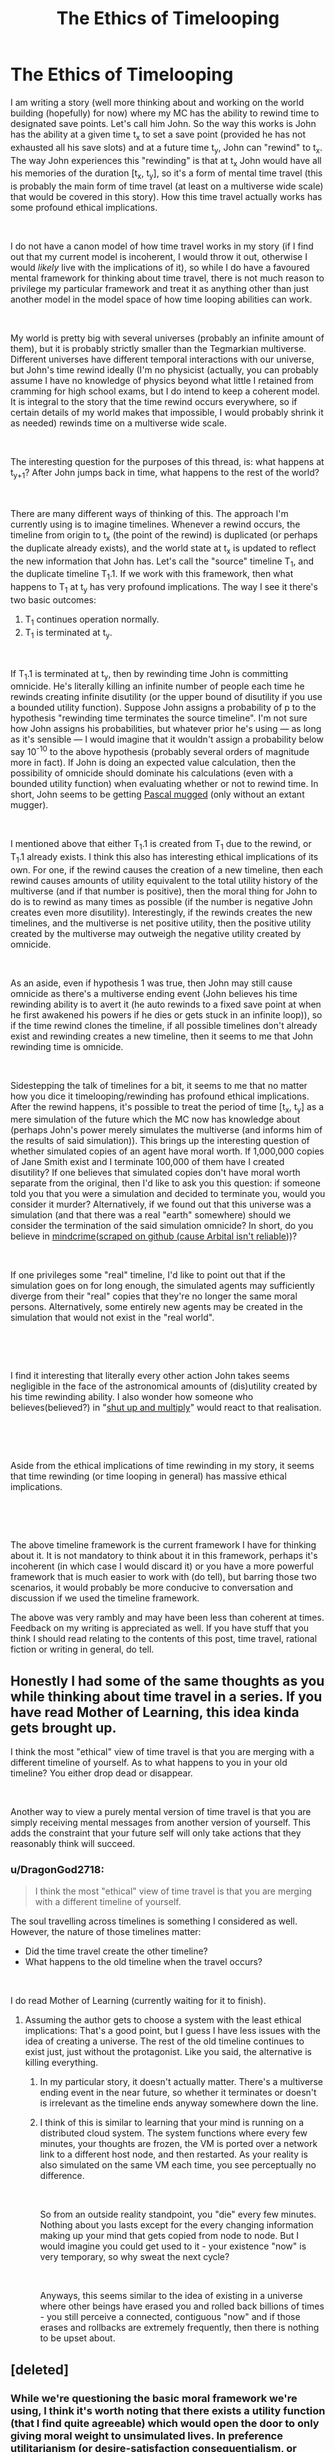 #+TITLE: The Ethics of Timelooping

* The Ethics of Timelooping
:PROPERTIES:
:Author: DragonGod2718
:Score: 32
:DateUnix: 1563904812.0
:DateShort: 2019-Jul-23
:END:
I am writing a story (well more thinking about and working on the world building (hopefully) for now) where my MC has the ability to rewind time to designated save points. Let's call him John. So the way this works is John has the ability at a given time t_x to set a save point (provided he has not exhausted all his save slots) and at a future time t_y, John can "rewind" to t_x. The way John experiences this "rewinding" is that at t_x John would have all his memories of the duration [t_x, t_y], so it's a form of mental time travel (this is probably the main form of time travel (at least on a multiverse wide scale) that would be covered in this story). How this time travel actually works has some profound ethical implications.

​

I do not have a canon model of how time travel works in my story (if I find out that my current model is incoherent, I would throw it out, otherwise I would /likely/ live with the implications of it), so while I do have a favoured mental framework for thinking about time travel, there is not much reason to privilege my particular framework and treat it as anything other than just another model in the model space of how time looping abilities can work.

​

My world is pretty big with several universes (probably an infinite amount of them), but it is probably strictly smaller than the Tegmarkian multiverse. Different universes have different temporal interactions with our universe, but John's time rewind ideally (I'm no physicist (actually, you can probably assume I have no knowledge of physics beyond what little I retained from cramming for high school exams, but I do intend to keep a coherent model. It is integral to the story that the time rewind occurs everywhere, so if certain details of my world makes that impossible, I would probably shrink it as needed) rewinds time on a multiverse wide scale.

​

The interesting question for the purposes of this thread, is: what happens at t_{y+1}? After John jumps back in time, what happens to the rest of the world?

​

There are many different ways of thinking of this. The approach I'm currently using is to imagine timelines. Whenever a rewind occurs, the timeline from origin to t_x (the point of the rewind) is duplicated (or perhaps the duplicate already exists), and the world state at t_x is updated to reflect the new information that John has. Let's call the "source" timeline T_1, and the duplicate timeline T_1.1. If we work with this framework, then what happens to T_1 at t_y has very profound implications. The way I see it there's two basic outcomes:

1. T_1 continues operation normally.
2. T_1 is terminated at t_y.

​

If T_1.1 is terminated at t_y, then by rewinding time John is committing omnicide. He's literally killing an infinite number of people each time he rewinds creating infinite disutility (or the upper bound of disutility if you use a bounded utility function). Suppose John assigns a probability of p to the hypothesis "rewinding time terminates the source timeline". I'm not sure how John assigns his probabilities, but whatever prior he's using --- as long as it's sensible --- I would imagine that it wouldn't assign a probability below say 10^{-10} to the above hypothesis (probably several orders of magnitude more in fact). If John is doing an expected value calculation, then the possibility of omnicide should dominate his calculations (even with a bounded utility function) when evaluating whether or not to rewind time. In short, John seems to be getting [[https://en.wikipedia.org/wiki/Pascal%27s_mugging][Pascal mugged]] (only without an extant mugger).

​

I mentioned above that either T_1.1 is created from T_1 due to the rewind, or T_1.1 already exists. I think this also has interesting ethical implications of its own. For one, if the rewind causes the creation of a new timeline, then each rewind causes amounts of utility equivalent to the total utility history of the multiverse (and if that number is positive), then the moral thing for John to do is to rewind as many times as possible (if the number is negative John creates even more disutility). Interestingly, if the rewinds creates the new timelines, and the multiverse is net positive utility, then the positive utility created by the multiverse may outweigh the negative utility created by omnicide.

​

As an aside, even if hypothesis 1 was true, then John may still cause omnicide as there's a multiverse ending event (John believes his time rewinding ability is to avert it (he auto rewinds to a fixed save point at when he first awakened his powers if he dies or gets stuck in an infinite loop)), so if the time rewind clones the timeline, if all possible timelines don't already exist and rewinding creates a new timeline, then it seems to me that John rewinding time is omnicide.

​

Sidestepping the talk of timelines for a bit, it seems to me that no matter how you dice it timelooping/rewinding has profound ethical implications. After the rewind happens, it's possible to treat the period of time [t_x, t_y] as a mere simulation of the future which the MC now has knowledge about (perhaps John's power merely simulates the multiverse (and informs him of the results of said simulation)). This brings up the interesting question of whether simulated copies of an agent have moral worth. If 1,000,000 copies of Jane Smith exist and I terminate 100,000 of them have I created disutility? If one believes that simulated copies don't have moral worth separate from the original, then I'd like to ask you this question: if someone told you that you were a simulation and decided to terminate you, would you consider it murder? Alternatively, if we found out that this universe was a simulation (and that there was a real "earth" somewhere) should we consider the termination of the said simulation omnicide? In short, do you believe in [[https://arbital.com/p/mindcrime/][mindcrime]]([[https://emma-borhanian.github.io/arbital-scrape/page/mindcrime.html][scraped on github (cause Arbital isn't reliable]]))?

​

If one privileges some "real" timeline, I'd like to point out that if the simulation goes on for long enough, the simulated agents may sufficiently diverge from their "real" copies that they're no longer the same moral persons. Alternatively, some entirely new agents may be created in the simulation that would not exist in the "real world".

​

​

I find it interesting that literally every other action John takes seems negligible in the face of the astronomical amounts of (dis)utility created by his time rewinding ability. I also wonder how someone who believes(believed?) in "[[https://wiki.lesswrong.com/wiki/Shut_up_and_multiply][shut up and multiply]]" would react to that realisation.

​

​

Aside from the ethical implications of time rewinding in my story, it seems that time rewinding (or time looping in general) has massive ethical implications.

​

​

The above timeline framework is the current framework I have for thinking about it. It is not mandatory to think about it in this framework, perhaps it's incoherent (in which case I would discard it) or you have a more powerful framework that is much easier to work with (do tell), but barring those two scenarios, it would probably be more conducive to conversation and discussion if we used the timeline framework.

The above was very rambly and may have been less than coherent at times. Feedback on my writing is appreciated as well. If you have stuff that you think I should read relating to the contents of this post, time travel, rational fiction or writing in general, do tell.


** Honestly I had some of the same thoughts as you while thinking about time travel in a series. If you have read Mother of Learning, this idea kinda gets brought up.

I think the most "ethical" view of time travel is that you are merging with a different timeline of yourself. As to what happens to you in your old timeline? You either drop dead or disappear.

​

Another way to view a purely mental version of time travel is that you are simply receiving mental messages from another version of yourself. This adds the constraint that your future self will only take actions that they reasonably think will succeed.
:PROPERTIES:
:Author: speakerforthe
:Score: 20
:DateUnix: 1563905980.0
:DateShort: 2019-Jul-23
:END:

*** u/DragonGod2718:
#+begin_quote
  I think the most "ethical" view of time travel is that you are merging with a different timeline of yourself.
#+end_quote

The soul travelling across timelines is something I considered as well. However, the nature of those timelines matter:

- Did the time travel create the other timeline?
- What happens to the old timeline when the travel occurs?

​

I do read Mother of Learning (currently waiting for it to finish).
:PROPERTIES:
:Author: DragonGod2718
:Score: 5
:DateUnix: 1563907736.0
:DateShort: 2019-Jul-23
:END:

**** Assuming the author gets to choose a system with the least ethical implications: That's a good point, but I guess I have less issues with the idea of creating a universe. The rest of the old timeline continues to exist just, just without the protagonist. Like you said, the alternative is killing everything.
:PROPERTIES:
:Author: speakerforthe
:Score: 3
:DateUnix: 1563908078.0
:DateShort: 2019-Jul-23
:END:

***** In my particular story, it doesn't actually matter. There's a multiverse ending event in the near future, so whether it terminates or doesn't is irrelevant as the timeline ends anyway somewhere down the line.
:PROPERTIES:
:Author: DragonGod2718
:Score: 5
:DateUnix: 1563908997.0
:DateShort: 2019-Jul-23
:END:


***** I think of this is similar to learning that your mind is running on a distributed cloud system. The system functions where every few minutes, your thoughts are frozen, the VM is ported over a network link to a different host node, and then restarted. As your reality is also simulated on the same VM each time, you see perceptually no difference.

​

So from an outside reality standpoint, you "die" every few minutes. Nothing about you lasts except for the every changing information making up your mind that gets copied from node to node. But I would imagine you could get used to it - your existence "now" is very temporary, so why sweat the next cycle?

​

Anyways, this seems similar to the idea of existing in a universe where other beings have erased you and rolled back billions of times - you still perceive a connected, contiguous "now" and if those erases and rollbacks are extremely frequently, then there is nothing to be upset about.
:PROPERTIES:
:Author: SoylentRox
:Score: 1
:DateUnix: 1564028658.0
:DateShort: 2019-Jul-25
:END:


** [deleted]
:PROPERTIES:
:Score: 14
:DateUnix: 1563905232.0
:DateShort: 2019-Jul-23
:END:

*** While we're questioning the basic moral framework we're using, I think it's worth noting that there exists a utility function (that I find quite agreeable) which would open the door to only giving moral weight to unsimulated lives. In preference utilitarianism (or desire-satisfaction consequentialism, or whatever), the value of an action is determined by how well its consequences meet everyone's well-informed desires.

Since many people seem to have a strong preference for even a mediocre reality compared to a simulated life in paradise, it seems feasible that improving the real world at the expense of simulated lives would be morally permissible. Granted, I'm no empath, so I may be wrong.

Side note: At what point does a simulated life become morally valuable? Does your idea of a character have any moral value as a simulated life?
:PROPERTIES:
:Author: JusticeBeak
:Score: 8
:DateUnix: 1563907382.0
:DateShort: 2019-Jul-23
:END:

**** u/DragonGod2718:
#+begin_quote
  Since many people seem to have a strong preference for even a mediocre reality compared to a simulated life in paradise, it seems feasible that improving the real world at the expense of simulated lives would be morally permissible. Granted, I'm no empath, so I may be wrong.
#+end_quote

I addressed this:

#+begin_quote
  If one believes that simulated copies don't have moral worth separate from the original, then I'd like to ask you this question: if someone told you that you were a simulation and decided to terminate you, would you consider it murder? Alternatively, if we found out that this universe was a simulation (and that there was a real "earth" somewhere) should we consider the termination of the said simulation omnicide? In short, do you believe in [[https://arbital.com/p/mindcrime/][mindcrime]]([[https://emma-borhanian.github.io/arbital-scrape/page/mindcrime.html][scraped on github (cause Arbital isn't reliable]]))?
#+end_quote

​

Is that a bullet you're willing to bite? Would you accept the omnicide of this universe to benefit some other "real" universe?
:PROPERTIES:
:Author: DragonGod2718
:Score: 5
:DateUnix: 1563907886.0
:DateShort: 2019-Jul-23
:END:

***** I'm not sure, but I think a similar and related question that could help find an answer is whether you root for Neo in The Matrix. Regardless, my intent was to bring up a moral framework that could justify what you seem to take as trivially inexcusable.
:PROPERTIES:
:Author: JusticeBeak
:Score: 3
:DateUnix: 1563912967.0
:DateShort: 2019-Jul-24
:END:

****** u/DragonGod2718:
#+begin_quote
  I'm not sure, but I think a similar and related question that could help find an answer is whether you root for Neo in The Matrix.
#+end_quote

Haven't watched The Matrix.

​

#+begin_quote
  Regardless, my intent was to bring up a moral framework that could justify what you seem to take as trivially inexcusable.
#+end_quote

I don't find the moral framework interesting unless you (or others) are willing to bite the bullet of omnicide. Talking about some "real" world is all fine and dandy until people are presented with the hypothesis that they are a simulation.
:PROPERTIES:
:Author: DragonGod2718
:Score: 3
:DateUnix: 1563913910.0
:DateShort: 2019-Jul-24
:END:

******* You should watch The Matrix, at least the first one. It's quite good.

Presenting people with the hypothesis that they're (in) a simulation is generally not going to be taken any more seriously than the idea that the world was created Last Tuesday with our memories intact. It's too ludicrous for most folks to contemplate at all, and even among those of us who do contemplate it, it's really only /useful/ if there are some exploitable implications, eg time-looping or reincarnation with memories intact, or local deviations from the norms of physics.
:PROPERTIES:
:Author: aeschenkarnos
:Score: 5
:DateUnix: 1563927070.0
:DateShort: 2019-Jul-24
:END:

******** u/DragonGod2718:
#+begin_quote
  Presenting people with the hypothesis that they're (in) a simulation is generally not going to be taken any more seriously than the idea that the world was created Last Tuesday with our memories intact. It's too ludicrous for most folks to contemplate at all, and even among those of us who do contemplate it, it's really only /useful/ if there are some exploitable implications, eg time-looping or reincarnation with memories intact, or local deviations from the norms of physics.
#+end_quote

Well the purpose in this case is that apparently, some people believe that simulated copies don't have moral personhood. I merely want to know if they are willing to bite the bullet of omnicide. If people don't find "what if we are the simulation" worth considering, then they are not seriously reckoning with the concept of simulated persons. It shouldn't be possible for a given agent to determine whether they are real or the simulation (assuming high fidelity simulations).
:PROPERTIES:
:Author: DragonGod2718
:Score: 3
:DateUnix: 1563951029.0
:DateShort: 2019-Jul-24
:END:

********* Simulated entities might not necessarily have moral personhood from /outside/ the simulation, but if we exist on an equal basis with each other as simulations /inside/, then we have the same moral personhood. (Which is a similar argument to the theological principle that it's OK for /God/ to kill a baby but not /you/.)
:PROPERTIES:
:Author: aeschenkarnos
:Score: 2
:DateUnix: 1563951308.0
:DateShort: 2019-Jul-24
:END:

********** u/DragonGod2718:
#+begin_quote
  Simulated entities might not necessarily have moral personhood from /outside/ the simulation, but if we exist on an equal basis with each other as simulations /inside/ , then we have the same moral personhood.
#+end_quote

Aah, this makes sense. I guess my rejoinder is along the lines of: "what if there's no outside?" What if outside the simulation is some alien god and there's no other moral agent of any relevance. Coming back to my story, what if all the timelines are equally real?
:PROPERTIES:
:Author: DragonGod2718
:Score: 2
:DateUnix: 1563962351.0
:DateShort: 2019-Jul-24
:END:

*********** Well, I guess write the story and find out. I suggest having multiple characters with different moral takes on it - narcissistic hedonist doesn't give a damn, utilitarian tries to calculate what they should do, consequentialist tries to live a good life and sees what happens, deontologist decides on a code of ethics in advance and follows that.

There's a reason humanity has not been able to find a binding solution to any moral question in ten thousand years of trying. Your job as a writer is firstly to entertain, secondly to provoke epiphany and amazement, thirdly to educate.
:PROPERTIES:
:Author: aeschenkarnos
:Score: 1
:DateUnix: 1563970115.0
:DateShort: 2019-Jul-24
:END:


*** The MC started out as someone with a moral framework similar to mine (so very selfish, but think utilitarianism is the only sensible way to make decisions at the group level. They strongly believed in "[[https://wiki.lesswrong.com/wiki/Shut_up_and_multiply][shut up and multiply]]").
:PROPERTIES:
:Author: DragonGod2718
:Score: 4
:DateUnix: 1563906031.0
:DateShort: 2019-Jul-23
:END:

**** Easy solution then. Utilitarianism is great for enforcing mutual cooperation between free agents. Turns out, when you have reality-breaking powers, you don't have to care about the feelings of people who can't also time travel.
:PROPERTIES:
:Author: GemOfEvan
:Score: 3
:DateUnix: 1563937063.0
:DateShort: 2019-Jul-24
:END:

***** Interesting, but it's an argument I'm pretty hesitant to make.
:PROPERTIES:
:Author: DragonGod2718
:Score: 2
:DateUnix: 1563962393.0
:DateShort: 2019-Jul-24
:END:


** An argument I could see being made is that timelooping is no different than exercising free will. If I take action X at time 0, then by time 10^{10^{10^{10,}}} 100 trillion people will have died. If I instead take action Y, 101 trillion will have died instead. This happens for every action you take, conscious and unconscious.

There's also the issue of whether it's better to exist and be killed or to never exist at all. The protag is basically creating everything living in the universe every time he goes back, but also kills everything from the last branch.

Maybe check out [[https://en.wikipedia.org/wiki/Population_ethics][population ethics]].
:PROPERTIES:
:Score: 15
:DateUnix: 1563907134.0
:DateShort: 2019-Jul-23
:END:

*** u/DragonGod2718:
#+begin_quote
  There's also the issue of whether it's better to exist and be killed or to never exist at all. The protag is basically creating everything living in the universe every time he goes back, but also kills everything from the last branch.
#+end_quote

I addressed this:

#+begin_quote
  I mentioned above that either T_1.1 is created from T_1 due to the rewind, or T_1.1 already exists. I think this also has interesting ethical implications of its own. For one, if the rewind causes the creation of a new timeline, then each rewind causes amounts of utility equivalent to the total utility history of the multiverse (and if that number is positive), then the moral thing for John to do is to rewind as many times as possible (if the number is negative John creates even more disutility). Interestingly, if the rewinds creates the new timelines, and the multiverse is net positive utility, then the positive utility created by the multiverse may outweigh the negative utility created by omnicide.
#+end_quote

​

I'll give the Wikipedia article a look.

​

#+begin_quote
  An argument I could see being made is that timelooping is no different than exercising free will. If I take action X at time 0, then by time 10101010, 100 trillion people will have died. If I instead take action Y, 101 trillion will have died instead. This happens for every action you take, conscious and unconscious.
#+end_quote

The scale is different, but timelooping isn't unique in having an astronomical effect (the effects are just much more imminent).
:PROPERTIES:
:Author: DragonGod2718
:Score: 3
:DateUnix: 1563908251.0
:DateShort: 2019-Jul-23
:END:


** I don't see a problem - everything he unmakes by rewinding will any of:

- happen again once t_y is reached (so at the second iteration of t_y there is no net change, no harm no foul)
- happen again, except that anything subject to true randomness (if that exists (in this setting)) might have a different outcome (in which case, the expected net good shouldn't change. I would compare this to doing anything IRL, where some nth-degree consequence has some chance of have a terrible effect - after a point, we must dismiss it). The only time this would be morally wrong is if some horrifically unlikely event occured, such that it changing would be very bad, and after rewinding it is very unlikely to occur again.
- Is something he, at t_x, can affect (so as long as he acts properly based on his knowledge, it is good).

​

Generally speaking, given the infinite time that time looping gives, a sufficiently competent and good character will probably use it to find maximally good paths anyway, which probably outweighs the temporary loss of the first kind and the probabilistic risk of the second.
:PROPERTIES:
:Author: ABZB
:Score: 8
:DateUnix: 1563906028.0
:DateShort: 2019-Jul-23
:END:

*** - Different people would get born.
- The people in the rewound time may sufficiently diverge from those in the other timeline to be different moral persons.

Addressed here:

#+begin_quote
  If one privileges some "real" timeline, I'd like to point out that if the simulation goes on for long enough, the simulated agents may sufficiently diverge from their "real" copies that they're no longer the same moral persons. Alternatively, some entirely new agents may be created in the simulation that would not exist in the "real world".
#+end_quote

A lot of the impact of the time looping is outside his light cone, but true randomness is meant to exist in this setting. The impact John can have seems like it would be outweighed by the astronomical scales involved in timelooping (no matter how competent he is).
:PROPERTIES:
:Author: DragonGod2718
:Score: 4
:DateUnix: 1563907102.0
:DateShort: 2019-Jul-23
:END:


** u/Nimelennar:
#+begin_quote
  As an aside, even if hypothesis 1 was true, then John may still cause omnicide as there's a multiverse ending event (John believes his time rewinding ability is to avert it (he auto rewinds to a fixed save point at when he first awakened his powers if he dies or gets stuck in an infinite loop)), so if the time rewind clones the timeline, if all possible timelines don't already exist and rewinding creates a new timeline, then it seems to me that John rewinding time is omnicide.
#+end_quote

I'm going to focus on this, because this is a relatively easy one.

The first rule of first aid is "Don't become another patient." If you get yourself injured or killed trying to help someone eldeyr, you've just made the problem worse for the next person to deal with. So, if you see someone bleeding out at the bottom of a steep incline, and, you're not confident you can safely descend in time to save that person... or sounds heartless, but your priority has to be keeping yourself safe.

How does this pertain to your time loop?

From what you've described, the universe your character is currently in would be the person at the bottom of the cliff, bleeding out. They're already dying, through no fault of John's, and getting himself killed to rescue them just makes things worse.

Now, if he's using his ability frivolously, then that's a different thing. If John's looping through time to get into the pants of someone he's attracted to, then yes, he should feel bad about the people he's condemned to sure. On the other hand, if he chooses to loop to get closer to a solution to the universe-ending threat, he's not killing anyone. What he's doing is prioritizing the patients he can save over the ones he can't, which is just basic triage.
:PROPERTIES:
:Author: Nimelennar
:Score: 7
:DateUnix: 1563912484.0
:DateShort: 2019-Jul-24
:END:

*** u/DragonGod2718:
#+begin_quote
  Now, if he's using his ability frivolously, then that's a different thing. If John's looping through time to get into the pants of someone he's attracted to, then yes, he should feel bad about the people he's condemned to sure. On the other hand, if he chooses to loop to get closer to a solution to the universe-ending threat, he's not killing anyone. What he's doing is prioritizing the patients he can save over the ones he can't, which is just basic triage.
#+end_quote

Thank you very much for this. This is interesting as it constrains John from frivolous use of his looping ability (without me designing any mechanics to do so).
:PROPERTIES:
:Author: DragonGod2718
:Score: 2
:DateUnix: 1563914879.0
:DateShort: 2019-Jul-24
:END:


** I'll sidestep ethics and say that prettymuch any random person you gave this power to would do two things eventually. A) fuck around and live it up a little bit while acting thoughtless about the lives of others. B) do a "perfect play-though" i.e. when they did decide to move forward in time they would try to set shit up to be their idea of perfect. Either by always having the best thing to say in mind, or getting the girl, or just spending a lot of time hanging out with friends and family (who are now mysteriously rich and free to hang out)
:PROPERTIES:
:Author: chaogomu
:Score: 3
:DateUnix: 1563918410.0
:DateShort: 2019-Jul-24
:END:

*** True. That's not something I'm unaware of though. In John's case, the latter would be escapism as the world ends sometime in the near future (I'm thinking 10 years from when he first awakened), and his ability resets upon death so he would be stuck in the loop unless he can avert the world end. Alternatively he could try searching for a universe with a massive time divergence from earth (say 1,000 seconds pass there for every second on Earth) and live out his life there. But eventually, that dream too would end.
:PROPERTIES:
:Author: DragonGod2718
:Score: 1
:DateUnix: 1563951452.0
:DateShort: 2019-Jul-24
:END:

**** With a concrete goal most of his time will be trying to prevent the cataclysm. He'll take time off now and then but otherwise it's a job.

If he gets unlimited tries then eventually he will succeed, and then may go back and do it again to get the perfect run.
:PROPERTIES:
:Author: chaogomu
:Score: 1
:DateUnix: 1563951941.0
:DateShort: 2019-Jul-24
:END:


**** Being potentially-able to avert a seemingly inevitable end-of-the-universe scenario allows your protagonist nigh-unlimited fuel for his trolley problem.

After all, if you look at an unbounded timeline of satisfying folks' utility functions, it would eventually counterbalance the disutility of killing a copy of everybody that is in the simulation 10 years early over and over to get to that unbounded open timeline.

Things get messier if he's only buying time to get to some yet-bigger time-bounded window.

There's an additional moral dilemma of using the ability to advance the save state. You "save" all the beings that existed, giving them a chance at an end-of-universe minus save-time window of opportunity, but reverting to an earlier state gives access to a slightly longer timeline for the beings you bring into existence through the loop. Is there a moral dilemma in "creating" a universe of beings with a shorter clock? and how do you weight one possible restore-state universe against another other than your perceived likelihood that one is more likely than the other to help you achieve the "good end" in which you actually avoid catastrophe in 10 years?
:PROPERTIES:
:Author: edwardkmett
:Score: 1
:DateUnix: 1563952433.0
:DateShort: 2019-Jul-24
:END:


** Interesting post. I've had similar thoughts when thinking up my own time travel story, though you've touched on some things that never occured to me.

#+begin_quote
  I mentioned above that either T_1.1 is created from T_1 due to the rewind, or T_1.1 already exists. I think this also has interesting ethical implications of its own. For one, if rewind causes the creation of a new timeline, then each rewind causes amounts of utility equivalent to the total utility history of the multiverse (and if that number is positive), then the moral thing for John to do is to rewind as many times as possible (if the number is negative John creates even more disutility). Interestingly, if the rewinds creates the new timelines, and the multiverse is net positive utility, then the positive utility created by the multiverse may outweigh the negative utility created by omnicide.
#+end_quote

This bit is particularly interesting to me. I wonder if it even makes sense to think of multiple timelines in terms of utility, unless each timeline can interact with each other. Utility is pointless unless it's benefiting someone, so even if you're creating infinite worlds with a finite utility, the fact that you're creating infinite people to use up that utility ultimately negates that progress (IMO).

The only counter argument I can think of, is that the knowledge John brings from the future would potentially allow that world to better utilize the resources available to the people of that world. So in that sense, even though the same resources would be available in the new timeline that were available in the old one, The way they're used could make them more valuable to the New timeline as a whole. So in that case, there would potentially be utilitarian value in time travelling like this.

On a slightly unrelated note: I'm curious what would happen to the John of T_1 when he time travels to T_1.1. Esentially this is a transfer of memories or conciousness instead of a bodily transfer. So assuming a new timeline is created and the old one is still in tact, there's a few options. John's body on T_1 could just drop dead on the spot or have him be a brain-dead vegetable. Or the John on T_1 experiences no consequences. Simply a copy of his memories are sent to the new timeline and the John of T_1 is stuck dealing with his original timeline without reaping any of the benefits of knowledge that the new John on T_1.1 will have.

In any case, there's a lot here to explore. Good luck with your story and good luck not confusing people!
:PROPERTIES:
:Author: Fresh_C
:Score: 3
:DateUnix: 1563906357.0
:DateShort: 2019-Jul-23
:END:

*** u/DragonGod2718:
#+begin_quote
  This bit is particularly interesting to me. I wonder if it even makes sense to think of multiple timelines in terms of utility, unless each timeline can interact with each other. Utility is pointless unless it's benefiting someone, so even if you're creating infinite worlds with a finite utility, the fact that you're creating infinite people to use up that utility ultimately negates that progress (IMO).
#+end_quote

Well ceteris paribus, do you consider creating new lives (who would raise both total and average utility) a good thing? If you do, then I think you'll consider creating the new multiverses beneficial.

​

#+begin_quote
  On a slightly unrelated note: I'm curious what would happen to the John of T_1 when he time travels to T_1.1. Esentially this is a transfer of memories or conciousness instead of a bodily transfer. So assuming a new timeline is created and the old one is still in tact, there's a few options. John's body on T_1 could just drop dead on the spot or have him be a brain-dead vegetable. Or the John on T_1 experiences no consequences. Simply a copy of his memories are sent to the new timeline and the John of T_1 is stuck dealing with his original timeline without reaping any of the benefits of knowledge that the new John on T_1.1 will have.
#+end_quote

Or T_1 is terminated?
:PROPERTIES:
:Author: DragonGod2718
:Score: 2
:DateUnix: 1563907571.0
:DateShort: 2019-Jul-23
:END:

**** I think creating completely identical lives is somewhat pointless. If those lives already exist, then destroying them is bad. But I don't personally see the value in creating life, if it will live in an exactly identical way to something that already exists.

Though I'm of the opinion that creating life in general isn't necessarily a morally good thing, depending on the quality of the lives created. Unless you're already living in a utopia, creating more life might just mean creating more suffering. (Note: Not that it's necessarily morally bad to have children in the current world. Just you should only have children if you think you can give them a life worth living.)

Also, my comment's initial assumption was that T_1 was not being terminated.

#+begin_quote
  So assuming a new timeline is created and the old one is still in tact, there's a few options.
#+end_quote

I did misspell intact though, so I don't blame you for missing it.
:PROPERTIES:
:Author: Fresh_C
:Score: 1
:DateUnix: 1563913170.0
:DateShort: 2019-Jul-24
:END:

***** I expect that T_1 would be terminated. Both because it's how I've been thinking of time travel (before I put anything to paper) and because I imagine the mechanics that would play out would involve simulation of some form, and it seems natural that "wasteful" simulations would be terminated.
:PROPERTIES:
:Author: DragonGod2718
:Score: 3
:DateUnix: 1563914196.0
:DateShort: 2019-Jul-24
:END:

****** It only seems natural, if John is the only being who "matters"; in which case the ethical implications are self-resolved.

As someone with an actual real-life superpower like John's, here's how it works for us: we create our savepoints through moments of happiness that are clearly remembered, eg that time we finally finished high school or moved out of home or had a nice date with someone. Whenever we experience a state of extreme regret, such that we desperately wish that we could return back to that time knowing what we now know, the multiverse makes a copy of our mindstate and sends it back down the timeline to the savepoint. It then overwrites the mind of the previous Aeschenkarnos (which is a subset of the data, so it's not "killing him" and we see no ethical issues), and he then proceeds to live out his life in a divergent timeline. The original self continues on, living with all of the mistakes he made after the savepoint.

So far, I've only ever been the original self, but maybe that will change.
:PROPERTIES:
:Author: aeschenkarnos
:Score: 2
:DateUnix: 1563928859.0
:DateShort: 2019-Jul-24
:END:

******* You don't consider another copy of you a separate moral patient?
:PROPERTIES:
:Author: DragonGod2718
:Score: 1
:DateUnix: 1563951259.0
:DateShort: 2019-Jul-24
:END:

******** That'd be a category error, like wondering if one's ears or elbows have free will, and whether they owe a duty to each other. The "moral agent" (I assume you mean "agent" not "patient") would be the whole entity at all points in its lifespan(s).
:PROPERTIES:
:Author: aeschenkarnos
:Score: 1
:DateUnix: 1563951621.0
:DateShort: 2019-Jul-24
:END:

********* I've seen the term "moral patient" before. I'm not sure we should consider a copy of me to be the same agent. Especially if we never communicate. For one we would eventually diverge, for another given our lack of communication (and thus coordination), it seems we're more profitably treated as separate agents.
:PROPERTIES:
:Author: DragonGod2718
:Score: 1
:DateUnix: 1563962558.0
:DateShort: 2019-Jul-24
:END:

********** How thin can the difference meaningfully be sliced? Is you of ten years ago a significantly different person? How about ten minutes? There will be some point in the grey area where it matters.

This is why I assert, as a moral choice rather than as a provable fact, that to "overwrite" a mind X with the contents of mind X /plus/ additional experience Y, is not murder of X.
:PROPERTIES:
:Author: aeschenkarnos
:Score: 1
:DateUnix: 1563970320.0
:DateShort: 2019-Jul-24
:END:


** First, your story sounds fascinating. I hope your viewpoint character explores all of the ethical ramifications over time as he or she learns more about the process of what is happening, as it would add a lot of weight to the arguments if they applied to actions already committed and not just hypothetical future actions.

Second, how would a time-traveling character even know the fate of a timeline he or she left behind? Assuming that you jumping back to a save point has destroyed an entire universe is a rather large assumption and I don't see how someone could collect data on it either way. The only exception I can see to this would be if setting a save point created a mental simulation and there was some tell to indicate this was the case (perhaps a range limitation causes only a small light cone to be copied and the stars begin to go dark after a few days/weeks/months/years) or if a time limit applied (simulated universe can only last for 90 days, after which point it either collapses or becomes glitchy -- though this tell would make the moral calculus a little easier, which may be a detractor if you want to explore that aspect).

Third, I wouldn't recommend having your character adhere too strictly to a moral framework. It could really get in the way of telling a good story if time travel never actually happens (after presumably a first accidental incident) because of moral reasons.
:PROPERTIES:
:Author: AuthorBrianBlose
:Score: 3
:DateUnix: 1563911907.0
:DateShort: 2019-Jul-24
:END:

*** u/DragonGod2718:
#+begin_quote
  Assuming that you jumping back to a save point has destroyed an entire universe is a rather large assumption
#+end_quote

How low a probability do you assign that hypothesis?

​

#+begin_quote
  and I don't see how someone could collect data on it either way.
#+end_quote

You can't, which is why it's up to your priors.

​

#+begin_quote
  Third, I wouldn't recommend having your character adhere too strictly to a moral framework. It could really get in the way of telling a good story if time travel never actually happens (after presumably a first accidental incident) because of moral reasons.
#+end_quote

There would be some moral ruminations, but probably the MC would bite the bullet of "I create infinite expected disutility with my actions". Also, "any single moral action I do is grossly outweighed by the moral impact of the rewinds".
:PROPERTIES:
:Author: DragonGod2718
:Score: 1
:DateUnix: 1563914395.0
:DateShort: 2019-Jul-24
:END:

**** I would estimate an extremely low probability, well below 1%, that I was destroying an entire universe with mental time travel. The idea in the first place seems like a giant non sequitur. It would be like assuming that upon my death, the whole universe would be destroyed because I'm not here to witness it. Why would I ever assume such a thing? I think there would be a huge burden of proof on the side assuming a universe is destroyed.

Things could become morally bankrupt pretty fast if the MC operated under a strictly utilitarian morality. Any actions in a temporary universe could be written off as very minor disutility relative to other events going on. Adopting virtue ethics for the duration of the time traveling could greatly simplify things, especially if the choice is consciously made at some point to utilize a different moral paradigm within the context of fake time.
:PROPERTIES:
:Author: AuthorBrianBlose
:Score: 2
:DateUnix: 1563970590.0
:DateShort: 2019-Jul-24
:END:


** From my understanding of speculative multiverse theory, I do not see a problem. All time frames of all *verses exist eternally. By rewinding, he returns to a frame, which in a linear perspective comes "before", but that is only his perspective. All other infinite time frames, even the ones he left behind exist timelessly.

If this interpretation is wildly off from your ideas, please ignore! I do think that reality, not even fiction, is that way.
:PROPERTIES:
:Author: flodereisen
:Score: 3
:DateUnix: 1563912249.0
:DateShort: 2019-Jul-24
:END:

*** I don't think my story's multiverse is that large.
:PROPERTIES:
:Author: DragonGod2718
:Score: 1
:DateUnix: 1563914472.0
:DateShort: 2019-Jul-24
:END:


** it seems to me that your mc is less timelooping /per se/ and more that they have a form of precog. much like Coil in wildbow's Worm, theyre not creating or destroying timelines (or even moving between them) but instead are running an incredibly detailed simulation of the consequences of n choices over the period [t_x, t_y]. so instead of T1, T1.1...T1.n just have knowledge from t_y appearing at t_n which im pretty sure would allow your mc to create maximal utility within his constraints. as to the mindcrime question i think that its probably not only prohibitively expensive to worryabout in terms of opportunity cost compared to astronomical stakes but probably impossible to avoid commiting once you have an agent running computations of sufficient advancement to be considered moral agents in and of themselves. honestly im pretty sure some humans capable of modelling behavior in arbitrary intelligences well could indeed already be committing mindcrime
:PROPERTIES:
:Author: N0xS4v4g3
:Score: 2
:DateUnix: 1563914213.0
:DateShort: 2019-Jul-24
:END:

*** One of the mechanics I'm considering is incredibly detailed simulation, but that doesn't sidestep the issue at all. There would still be mindcrime in that scenario.
:PROPERTIES:
:Author: DragonGod2718
:Score: 2
:DateUnix: 1563915204.0
:DateShort: 2019-Jul-24
:END:

**** yeah sure but if you compare ~8,000,000,000*(n-1) simulated individuals destroyed per decision to that (theoretically) googolplex of immortal individuals once your mc succeeds, ending death and colonizing space etc. im pretty sure shut up and multiply comes down on the side of your mc maximizing however he needs to.
:PROPERTIES:
:Author: N0xS4v4g3
:Score: 2
:DateUnix: 1563918498.0
:DateShort: 2019-Jul-24
:END:

***** i mean i know im assuming no aliens in your setting but im pretty sure that the math still works out if you consider that by ending death your mc can save a lot more moral agents than he destroys in his simulations
:PROPERTIES:
:Author: N0xS4v4g3
:Score: 2
:DateUnix: 1563918678.0
:DateShort: 2019-Jul-24
:END:


*** I now want a (probably short) Worm fanfic of a utilitarian-morality Coil-powered MC who has read one too many Iain M. Banks novel and so is aware of the simming problem.

That said, after they accidentally cancel a timeline for the first time, they might have a nervous breakdown. You could maybe get a second chapter out of the trolley problem of using it to avert the protagonists' own certain death in one or both timelines, but wow the level of grimderp would get bad fast.
:PROPERTIES:
:Author: edwardkmett
:Score: 2
:DateUnix: 1563930073.0
:DateShort: 2019-Jul-24
:END:

**** My story would have been a Worm fanfic if I'd actually read Worm, sadly I've yet to pick up a chapter, so no dice.
:PROPERTIES:
:Author: DragonGod2718
:Score: 3
:DateUnix: 1563951587.0
:DateShort: 2019-Jul-24
:END:

***** definitly a hard reccomend from me. its basically a deconstruction of the standard superhero setting and it explores themes of responsibility, the shifting line between ally and enemy, and what it really means to be a hero. its got kind of a slowish start offset quite well by its worldbuilding and depth of character. plus some of the best superhero fights ive ever read.
:PROPERTIES:
:Author: N0xS4v4g3
:Score: 1
:DateUnix: 1563990382.0
:DateShort: 2019-Jul-24
:END:


** The spatial impact of one reset can be restricted to the light cone from t_x to t_y, because to the universe outside a c*(t_y - t_x) radius of John at t_y, t_x is in the future. Entering the deleted light cone from outside would be a separate instance of time travel.

Because of the vast scale of space, most resets should only kill all life in the local solar system. Still massive, but quantifiable.
:PROPERTIES:
:Author: FireHawkDelta
:Score: 2
:DateUnix: 1563916381.0
:DateShort: 2019-Jul-24
:END:

*** The reset is meant to occur across the entire multiverse.
:PROPERTIES:
:Author: DragonGod2718
:Score: 2
:DateUnix: 1563917131.0
:DateShort: 2019-Jul-24
:END:

**** I'm saying it's functionally identical, so you could reset only the light cone for the same result. In universe, this could be more energy efficient depending on the mechanism. Ethically, the deleted part of the multiverse outside this section will be replaced with a /completely identical/ replica, which in some ethical frameworks is better than destroying something unique.
:PROPERTIES:
:Author: FireHawkDelta
:Score: 4
:DateUnix: 1563919489.0
:DateShort: 2019-Jul-24
:END:

***** That's assuming no faster than light travel, which in a world with time travel isn't a very safe assumption.

It does seem unlikely that a single instance of time travel could kill even a large majority of the universe, but, hypothetically at least, the protagonist could trigger an interstellar war between a series of FTL civilizations, wait for the various effects to propagate across galaxies and then reset it.
:PROPERTIES:
:Author: Watchful1
:Score: 2
:DateUnix: 1563941760.0
:DateShort: 2019-Jul-24
:END:


***** u/DragonGod2718:
#+begin_quote
  Ethically, the deleted part of the multiverse outside this section will be replaced with a

  completely identical

  replica, which in some ethical frameworks is better than destroying something unique.
#+end_quote

Would quantum dice rolled outside John's light cone return the same results across rewinds?
:PROPERTIES:
:Author: DragonGod2718
:Score: 2
:DateUnix: 1563951660.0
:DateShort: 2019-Jul-24
:END:

****** It doesn't matter, if you have a branching style multiverse every possible quantum dice result will create a universe for each possible result. This happens the same way before and after a time loop, so the set of universes in the multiverse won't change. Your specific POV universe might be different, but I don't think the multiverse changes at all.

Thinking some more, if the multiverse is a set of every possible universe (or every universe within constraints), there might be a zero utility cost to timelooping. anything that is different still happens in another universe, a set of all universes is identical to another set of all universes. Although, there can still be narrative consequences to time looping, as John probably don't have free access to whichever universe he wants.
:PROPERTIES:
:Author: CompactDisko
:Score: 2
:DateUnix: 1564017118.0
:DateShort: 2019-Jul-25
:END:


** This is easy enough to fix. Just make the rewind operation local to John, and also a cause for multiverse splitting.

For all t_y there exists some version of John who did not choose to rewind despite having the same history as the John who did rewind. That version of John continues on in that instance of the 'verse. The version of John who chose to rewind begins a new run at t_x.
:PROPERTIES:
:Author: IICVX
:Score: 2
:DateUnix: 1563940463.0
:DateShort: 2019-Jul-24
:END:


** I think this short film needs to be linked here.

One Minute Time Machine [[https://youtu.be/vBkBS4O3yvY]]
:PROPERTIES:
:Author: CronoDAS
:Score: 2
:DateUnix: 1563941486.0
:DateShort: 2019-Jul-24
:END:


** While it sounds interesting, I think the core of the argument is flawed here. Utility functions aren't meant to be defined for universes where time travel exists, or for that matter lifelike simulations, or even the concept of a timeline stopping.

From this time traveler's perspective, there is only one universe that will last forever, and any other timeline is deleted (unwound) every time he goes back in time. He can't know if the lost timeline is stopped, continues normally, continues with more time travelers and more splits, continues and ends up as a utopia/dystopia, stops but saves all the people's memories and merges and sends them to the final timeline, continues with the absence of the time traveler, or continues to end up including a computer that will simulate every other timeline. He can't even assign probabilities to these things, because he isn't aware of some of the rules of metaphysics. Therefore, I argue that it's useless and irrelevant for him to morally consider anything that he has done inside the loop; only his own experiences, plus the final universe, should matter to him.

Also, since all of these universes are functionally simulations that start from our current world and slightly diverge, it's unlikely that any of them will be apocalyptic hellish morality disasters, or vice versa. The timelines will end up being finitely similar to each other, before he goes back each time. So, if you do want to consider the "utility/morality cost" of each such pruned branch of alternate history, it will always be pretty similar to the "utility/morality cost" of just continuing with our normal universe for some small finite amount of time, and it's pretty insignificant when compared to the entire rest of potential human future in the final (supposedly maximally-good) timeline.

Not to mention - the utility/morality cost of each pruned timeline could totally be positive, and not negative. If most people enjoy their lives and prefer living to not living (a pretty safe assumption), then re-simulating the universe over and over with slight differences could be considered as a very good thing to do.

Your point about "committing omnicide" when you go back in time is ridiculous, because you're also committing the opposite of omnicide when you restart the universe from earlier, and because simply making a person stop existing in a vaccuum where no other people will ever know or be affected by it is what I would consider morally meaningless. It's not murder if the person's life is going to get repeated soon (albeit with slight differences), or if the person is just never going to live again (e.g. when time-traveling after babies are born). Just like we don't consider the fact that we are not spending our entire time creating babies to be murder. The reason we don't like murder is that in our world it has lasting consequences and takes something away from the world, but in a time travel scenario, the murder is just undone and the world isn't any different for it.

I think the only coherent, interesting, and agreeable model of time travel ethics would be to completely disregard the lives that are going to get undone when you loop back, and only consider yourself (the time traveler) and the final outcome universe, or if that does not exist, your final chosen path in all time loops after a certain point.

And yes, this does make it morally fine to repeatedly torture every person in the world for information, unwinding that time, and then creating the perfect timeline. I guess that's the price of progress.
:PROPERTIES:
:Author: Shemetz
:Score: 2
:DateUnix: 1563947836.0
:DateShort: 2019-Jul-24
:END:

*** I agree with pretty much all of that except for the torture thing. If you torture someone, even if that torture is reversed or undone somehow, there's still terrible suffering that existed in the world due to your actions. There's also the fact that you're a flawed human being, and becoming the sort of creature capable of torturing people for information simply because it's convenient will inevitably start to eat away at your values and normal moral perceptions. You do enough bad things and you start to forget why you thought they were bad in the first place, which is going to lead to some serious value drift over time.
:PROPERTIES:
:Author: SilverstringstheBard
:Score: 2
:DateUnix: 1563963654.0
:DateShort: 2019-Jul-24
:END:


** First I'd like to note that all the ethical issues you discuss here are exactly the same as if your universe/multiverse had a branching non-mental time travel mechanic.

Second, you're completely right that a branching time travel model is an ethical black hole for stories - i.e. if you really think about the implications, the time travel itself is more morally significant than any other aspect of the plot or world.

If the timeline you're branching to already always exists, then morality is dead because now that any outcome/timeline that ever could happen, is happening, somewhere, and so all that is left is your personal selfishness about which timeline your strand of consciousness wants to be involved in.

If your branching time-travel creates a universe without destroying the original (or vice versa), that's incomprehensibly more morally significant that any disaster you were trying to stop.

If the branching both creates a new universe and destroys the old, that's the only configuration where other concerns could legitimately have any bearing. This is in fact a kind of "time travel" you could achieve without actual time travel - see the Omega 13 from Galaxy Quest, which is a universal "matter rearranger". If your protagonist accepted that this was certainly playing god on a huge scale, and was both omnicide and omni-nate(?), then he could make arguments along the lines of not privileging the lives currently being lived over the lives that could be lived in another possible timeline, and then just get on with his task.
:PROPERTIES:
:Author: carminis_vigil
:Score: 2
:DateUnix: 1564057911.0
:DateShort: 2019-Jul-25
:END:

*** Ultimately, I think the option of every timeline already exists so nothing matters may be what I go with as it best lets me tell the story.
:PROPERTIES:
:Author: DragonGod2718
:Score: 1
:DateUnix: 1564433005.0
:DateShort: 2019-Jul-30
:END:


** u/SimoneNonvelodico:
#+begin_quote
  I'd like to ask you this question: if someone told you that you were a simulation and decided to terminate you, would you consider it murder?
#+end_quote

I don't see why not. In the end the universe too is just information processing itself. The whole "is the universe a simulation?" argument is an ill-posed question - the relevant question is, "is the hardware the universe is running on embedded within another, bigger universe?". Functionally, the universe is equivalent to a simulation running on a quantum computer.
:PROPERTIES:
:Author: SimoneNonvelodico
:Score: 2
:DateUnix: 1564611774.0
:DateShort: 2019-Aug-01
:END:


** Why is killing disutility? Surely pain is not death. Death is 0 utility
:PROPERTIES:
:Author: RMcD94
:Score: 1
:DateUnix: 1563931915.0
:DateShort: 2019-Jul-24
:END:

*** You're averting utility. Ceteris paribus, an alive moral person would want to remain alive. Killing them is contrary to their preferences and thus creates disutility.
:PROPERTIES:
:Author: DragonGod2718
:Score: 3
:DateUnix: 1563951767.0
:DateShort: 2019-Jul-24
:END:

**** By the same logic not having children constantly you're avoiding utility but no one cares about that so.

When they're dead they can't experience negative utility but if we care about potential utility then we have to do stupid things like have kids 24/7
:PROPERTIES:
:Author: RMcD94
:Score: 1
:DateUnix: 1564023529.0
:DateShort: 2019-Jul-25
:END:


** Generally when it comes to time travel: the only solutions I've came up with that don't have staggering inescapable ethical ramification require your world to either be simulated, or have physical laws that operate similarly.

This is because if your world operates like a simulation then you have the following options, which you didn't considered in your question:

- Firstly one can have the simulation run backwards (with exception possibly made for the MC's mind) to some specified point. This can let your maintain continuity of consciousness for everyone conceivably by letting them experience events in reverse, and erasing people's memories here seems as justifiable as any other form of memory manipulation. Of note here is that you have to either say that experiencing events in reverse is how time reversal works (which the MC would know if the rewrite didn't mess with their memories and they could remember the rewind process), or that the simulation/world is changed in such a way that people experience events in reverse when the time reversal happens.

- Secondly and slightly differently you could just have the state of the world changed all at once erasing everyone's memory (except the MC), but still potentially maintaining continuity of consciousness for everyone involved. The noteworthy difference here is just that people's memories are erased all at once instead of gradually, which you may or may not consider morally distinct. Also this option, unlike the first doesn't have an obvious way of making clear to the MC that they /probably/ aren't destroying entire multiverses.

Now in both cases the there may seem to be the issue that continuity of consciousness is still broken for people who died before the time travel, and the issue of how to deal with new persons that came into existence. However I think I can come up with solutions to both of those:

- One can have the hypercomputer simulation/multiverse that behaves similarly be "timeless". As in one could have the "simulation/reality" reference frame exist outside of normal time. Thus when time was "reversed" (whether gradually or not) the minds of anyone who died, would from their own temporal reference frame not experience a cessation of consciousness.

- People being brought into existence is trickier though, since it doesn't really have an apparent solution which doesn't treat minds as having special significance within the rules of the simulation. However since reality must /already/ treat minds as special in order to let the MC keep their memories (unless they time travel such that there will now be two copies of around at once), there's obviously precedent.\\
  So one could solve this issue in multiple ways: Fetuses or even infants below a certain age could just be imperfect P-zombies (since it doesn't seem like you would need a conscious process to imitate an infant, and certainly not a fetus), except in the final iteration of the timeline. Alternatively the process governing the "rewind" could just tweak any minds created during the duration of the time loop and basically reuse them for the fetuses/infants created in every iteration of the time loop. The first scenario only has the issue of deceiving parents, not so bad given the stakes. The second option has to alter the minds of the fetuses/infants involved (which could happen gradually), but this isn't necessarily terrible as the infants don't exactly have meaningful (conflicting) preferences. So doing this would be net neutral according to preference and classical utilitarianism.

Notably though these solutions presume the time loop isn't long enough for mind created during it to start being hard to simulate and having preferences which would conflict with them having their mind altered. Since in that case things are morally far more challenging. Also time loop stories generally don't involve years long loops, so you probably only have to worry about the creation of fetus minds which makes both solutions above work better.
:PROPERTIES:
:Author: vakusdrake
:Score: 1
:DateUnix: 1563932078.0
:DateShort: 2019-Jul-24
:END:

*** u/DragonGod2718:
#+begin_quote
  require your world to either be simulated
#+end_quote

Why is this at all relevant?

#+begin_quote
  Firstly one can have the simulation run backwards (with exception possibly made for the MC's mind) to some specified point. This can let your maintain continuity of consciousness for everyone conceivably by letting them experience events in reverse, and erasing people's memories here seems as justifiable as any other form of memory manipulation. Of note here is that you have to either say that experiencing events in reverse is how time reversal works (which the MC would know if the rewrite didn't mess with their memories and they could remember the rewind process), or that the simulation/world is changed in such a way that people experience events in reverse when the time reversal happens.
#+end_quote

This seems gimmicky, and I'm not sure how practical it is/what implications it has. That said, it is another approach to the mechanism of time travel that I hadn't considered, thanks for that. That said, I probably wouldn't be using it.

​

#+begin_quote
  Secondly and slightly differently you could just have the state of the world changed all at once erasing everyone's memory (except the MC), but still potentially maintaining continuity of consciousness for everyone involved. The noteworthy difference here is just that people's memories are erased all at once instead of gradually, which you may or may not consider morally distinct. Also this option, unlike the first doesn't have an obvious way of making clear to the MC that they /probably/ aren't destroying entire multiverses.
#+end_quote

How is this different from cloning the timeline updating it and terminating the source timeline? If we imagine the timeline as a simulation, I'm not sure that this and the other mechanic I described are any different. Not only do they behave exactly the same, the mechanism of "update the world state to this new world state" doesn't seem any different from a clone, update and terminate.

​

#+begin_quote
  Notably though these solutions presume the time loop isn't long enough for mind created during it to start being hard to simulate and having preferences which would conflict with them having their mind altered. Since in that case things are morally far more challenging. Also time loop stories generally don't involve years long loops, so you probably only have to worry about the creation of fetus minds which makes both solutions above work better.
#+end_quote

I think the maximum length of a loop in this story would be 10 years, but I imagine that there would be other universes where perhaps one earth second corresponds to 1000 of their seconds. Temporal differences between universes kind of obviate this as a solution. Regardless though, I don't expect the simulator to have any reason to care about our ethics, so I don't expect they would sacrifice even an iota of predictive accuracy due to moral concerns (your ideas about mitigating the moral harm of simulation).
:PROPERTIES:
:Author: DragonGod2718
:Score: 1
:DateUnix: 1563952594.0
:DateShort: 2019-Jul-24
:END:

**** u/vakusdrake:
#+begin_quote
  How is this different from cloning the timeline updating it and terminating the source timeline? If we imagine the timeline as a simulation, I'm not sure that this and the other mechanic I described are any different. Not only do they behave exactly the same, the mechanism of "update the world state to this new world state" doesn't seem any different from a clone, update and terminate.
#+end_quote

The difference is that you're rearranging the state of the world and altering people's memories, but no multiverse timeline is actually erased and everybody maintains continuity of consciousness albeit with memory modification.

#+begin_quote
  I think the maximum length of a loop in this story would be 10 years, but I imagine that there would be other universes where perhaps one earth second corresponds to 1000 of their seconds. Temporal differences between universes kind of obviate this as a solution. Regardless though, I don't expect the simulator to have any reason to care about our ethics, so I don't expect they would sacrifice even an iota of predictive accuracy due to moral concerns (your ideas about mitigating the moral harm of simulation).
#+end_quote

Yeah if the time loops are 10 years then there's no good option for mitigating the moral concerns anyway. Since you have to either kill infinite children or completely overwrite the identities of an infinite number number of people which isn't exactly better.

Given you don't seem to want to design the time travel around giving your protagonist moral reason to justify their actions though, the only real good option here is probably just to make them amoral or willfully ignorant of the implications of their actions.\\
Since it's somewhat difficult to design the time travel such that the evidence available to the protagonist doesn't point towards them creating infinite multiverses doomed to death, just to save the small portion of timelines the protagonist exists in.
:PROPERTIES:
:Author: vakusdrake
:Score: 1
:DateUnix: 1564527350.0
:DateShort: 2019-Jul-31
:END:


** I'm not religious, and don't believe that humans have some kind of innate soul that has value in and of itself. So for me, the sum total of a person's value from a moral standpoint is their mind. Painlessly delete a mind and recreate it exactly and nothing is lost. Minds do have value to other minds, so killing someone, while they might not care afterwards, would cause pain to the people that knew them, or even potentially the people that might have known them in the future.

But none of that happens if you kill everyone. If everyone dies, there's no one to miss anyone. Assuming you do it painlessly, IE by time traveling, there's no intrinsic moral issues. Your actions in the meantime aren't erased, if you torture someone and then time travel it away, that's still bad, but it's actually better than torturing them and not time traveling it since if they don't exist anymore then they can't feel more pain about it in the future.

Now if people in your universe canonically have souls, like the people in the mother of learning universe do, then it's a different matter.
:PROPERTIES:
:Author: Watchful1
:Score: 1
:DateUnix: 1563943027.0
:DateShort: 2019-Jul-24
:END:


** u/CCC_037:
#+begin_quote
  he auto rewinds to a fixed save point at when he first awakened his powers if he dies or gets stuck in an infinite loop
#+end_quote

/This/ is a /very/ important and interesting note; it changes the entire debate around when (and whether) John should use his looping powers. Because, unless he aggressively pursues longevity, we can assume that he /will/ die sooner or later. Perhaps not immediately, but within (say) the next two hundred years, it seems inevitable.

And then, when that happens, he /will/ rewind. There's not much choice here. If John's time travel destroys the universe, then the universe that he is in is /already doomed/.

It's just a matter of /when/ the universe is destroyed; not /whether/.
:PROPERTIES:
:Author: CCC_037
:Score: 1
:DateUnix: 1563956930.0
:DateShort: 2019-Jul-24
:END:


** The character-internal ethics are going to depend on how John perceives the multiverse operating. These may be separate and distinct from the ethics perceived by a person (or the audience) who has a different viewpoint on the multiverse.

So what if John is of the opinion that the multiverse, and all possibilities at all moments of time, are fixed and immutable, i.e. time itself only exists as a function of perception? Jumping back in time could then merely be transporting John's mind-state back to point X and continuing down the path of "What if John at this point in time gained this potential future knowledge from nowhere?" Effectively, he'd not have the ability to time-travel, per se, but have the ability to (mentally) jump timelines. No-one dies, the people John's previous timeline are all still there.

It's also possible that the time-travel ability doesn't exist at all, and every time John attempts to time-travel, the author simply picks up the story in the new timeline without indicating directly to the audience that this is now a completely different timeline and different John than the one they were reading about a sentence ago. No-one dies, they just stop getting written about.

Or perhaps a mental copy of John is sent from point Y back to point X and merges with John-X, forming a new splinter timeline X2. Meanwhile, John-Y is confused as to why his timeline-jumping ability doesn't seem to have worked this time (or maybe ever, if the ability follows the mental copy). No-one dies.
:PROPERTIES:
:Author: Geminii27
:Score: 1
:DateUnix: 1563958684.0
:DateShort: 2019-Jul-24
:END:


** Honestly, I think you are going a little too deep on this. Assuming the timeline he leaves effectively ceases to exist, while he has committed omnicide he has also created a similar amount of life. To quote Gandalf, “Many that live deserve death. And some that die deserve life. Can you give it to them? Then do not be too eager to deal out death in judgement.”. Our MC can indeed give life to people who deserve it. He has the power to choose a reality where those who deserve death get it and those who deserve life get it.

Now you could always get into the ethics of meddling with fate and the arrogance of assuming you're own choices have any sort of moral authority on right and wrong, if you were so inclined. Still though, the reality is that for approximately every person who loses out because he went back there is another who is happier for it, so long as he doesn't manage to incite any particularly bad disasters. Meaning that the morals of making a new timeline are (rationally) the exact same as being able to save one person out of a pair. Internally it could be quite problematic and result in guilt, but there was no right or wrong choice.
:PROPERTIES:
:Author: silian
:Score: 1
:DateUnix: 1564006790.0
:DateShort: 2019-Jul-25
:END:


** There is an interpretation that involves no such things as multiple timelines:

Let t_0 be the point you're rewinding to, and t_y the point you're rewinding from.

Consider this: There is no such thing as a pre-rewind version of t_0 to t_y. The device is simply an oracle that at t_0 modifies your brain into what it predicts you are going to become, handwaving biocompatibility issues.
:PROPERTIES:
:Author: Mr-Mister
:Score: 1
:DateUnix: 1564045463.0
:DateShort: 2019-Jul-25
:END:


** Book recommendation: [[https://www.amazon.com/Fabric-Reality-Parallel-Universes-Implications/dp/014027541X/ref=nodl_][The Fabric of Reality]]

Deals explicitly with how to think about a concept of time travel very similar to this. It's framed in terms of Virtual Reality, but I think you could translate it for your own use easily. As a bonus, it's a pretty fun tour of some really important ideas too.
:PROPERTIES:
:Author: optimizeprime
:Score: 1
:DateUnix: 1563930705.0
:DateShort: 2019-Jul-24
:END:


** u/BayesianPriory:
#+begin_quote
  it seems that time rewinding (or time looping in general) has massive ethical implications.
#+end_quote

​No, it doesn't. For the same reason that killing dragons doesn't. *It's not real*
:PROPERTIES:
:Author: BayesianPriory
:Score: -2
:DateUnix: 1563932155.0
:DateShort: 2019-Jul-24
:END:

*** Neither is any other counterfactual or thought experiment. Don't fight the hypothetical.
:PROPERTIES:
:Author: CronoDAS
:Score: 3
:DateUnix: 1563995933.0
:DateShort: 2019-Jul-24
:END:

**** [removed]
:PROPERTIES:
:Score: -2
:DateUnix: 1563997918.0
:DateShort: 2019-Jul-25
:END:

***** Maybe it doesn't matter for anything in the real world, but it matters for the story the original poster wants to write. And it's not helpful to say that thinking about fiction is stupid, or to insult people.
:PROPERTIES:
:Author: CronoDAS
:Score: 3
:DateUnix: 1563998751.0
:DateShort: 2019-Jul-25
:END:


*** I meant within the world of the story.
:PROPERTIES:
:Author: DragonGod2718
:Score: 1
:DateUnix: 1565180159.0
:DateShort: 2019-Aug-07
:END:
